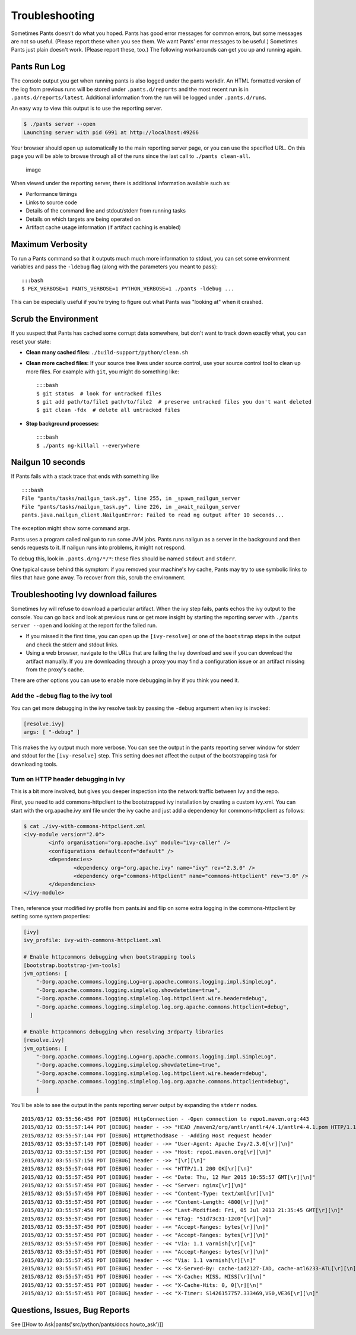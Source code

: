 Troubleshooting
===============

Sometimes Pants doesn't do what you hoped. Pants has good error messages
for common errors, but some messages are not so useful. (Please report
these when you see them. We want Pants' error messages to be useful.)
Sometimes Pants just plain doesn't work. (Please report these, too.) The
following workarounds can get you up and running again.

Pants Run Log
-------------

The console output you get when running pants is also logged under the
pants workdir. An HTML formatted version of the log from previous runs
will be stored under ``.pants.d/reports`` and the most recent run is in
``.pants.d/reports/latest``. Additional information from the run will be
logged under ``.pants.d/runs``.

An easy way to view this output is to use the reporting server.

.. code:: bash

    $ ./pants server --open
    Launching server with pid 6991 at http://localhost:49266

Your browser should open up automatically to the main reporting server
page, or you can use the specified URL. On this page you will be able to
browse through all of the runs since the last call to
``./pants clean-all``.

.. figure:: images/report-server-page.png
   :alt: image

   image
When viewed under the reporting server, there is additional information
available such as:

-  Performance timings
-  Links to source code
-  Details of the command line and stdout/stderr from running tasks
-  Details on which targets are being operated on
-  Artifact cache usage information (if artifact caching is enabled)

Maximum Verbosity
-----------------

To run a Pants command so that it outputs much much more information to
stdout, you can set some environment variables and pass the ``-ldebug``
flag (along with the parameters you meant to pass):

::

    :::bash
    $ PEX_VERBOSE=1 PANTS_VERBOSE=1 PYTHON_VERBOSE=1 ./pants -ldebug ...

This can be especially useful if you're trying to figure out what Pants
was "looking at" when it crashed.

Scrub the Environment
---------------------

If you suspect that Pants has cached some corrupt data somewhere, but
don't want to track down exactly what, you can reset your state:

-  **Clean many cached files:** ``./build-support/python/clean.sh``
-  **Clean more cached files:** If your source tree lives under source
   control, use your source control tool to clean up more files. For
   example with ``git``, you might do something like:

   ::

       :::bash
       $ git status  # look for untracked files
       $ git add path/to/file1 path/to/file2  # preserve untracked files you don't want deleted
       $ git clean -fdx  # delete all untracked files

-  **Stop background processes:**

   ::

       :::bash
       $ ./pants ng-killall --everywhere

Nailgun 10 seconds
------------------

If Pants fails with a stack trace that ends with something like

::

    :::bash
    File "pants/tasks/nailgun_task.py", line 255, in _spawn_nailgun_server
    File "pants/tasks/nailgun_task.py", line 226, in _await_nailgun_server
    pants.java.nailgun_client.NailgunError: Failed to read ng output after 10 seconds...

The exception might show some command args.

Pants uses a program called nailgun to run some JVM jobs. Pants runs
nailgun as a server in the background and then sends requests to it. If
nailgun runs into problems, it might not respond.

To debug this, look in ``.pants.d/ng/*/*``: these files should be named
``stdout`` and ``stderr``.

One typical cause behind this symptom: if you removed your machine's Ivy
cache, Pants may try to use symbolic links to files that have gone away.
To recover from this, scrub the environment.

Troubleshooting Ivy download failures
-------------------------------------

Sometimes Ivy will refuse to download a particular artifact. When the
ivy step fails, pants echos the ivy output to the console. You can go
back and look at previous runs or get more insight by starting the
reporting server with ``./pants server --open`` and looking at the
report for the failed run.

-  If you missed it the first time, you can open up the
   ``[ivy-resolve]`` or one of the ``bootstrap`` steps in the output and
   check the stderr and stdout links.

-  Using a web browser, navigate to the URLs that are failing the Ivy
   download and see if you can download the artifact manually. If you
   are downloading through a proxy you may find a configuration issue or
   an artifact missing from the proxy's cache.

There are other options you can use to enable more debugging in Ivy if
you think you need it.

Add the ``-debug`` flag to the ivy tool
~~~~~~~~~~~~~~~~~~~~~~~~~~~~~~~~~~~~~~~

You can get more debugging in the ivy resolve task by passing the
``-debug`` argument when ivy is invoked:

.. code:: ini

    [resolve.ivy]
    args: [ "-debug" ]

This makes the ivy output much more verbose. You can see the output in
the pants reporting server window for stderr and stdout for the
``[ivy-resolve]`` step. This setting does not affect the output of the
bootstrapping task for downloading tools.

Turn on HTTP header debugging in Ivy
~~~~~~~~~~~~~~~~~~~~~~~~~~~~~~~~~~~~

This is a bit more involved, but gives you deeper inspection into the
network traffic between Ivy and the repo.

First, you need to add commons-httpclient to the bootstrapped ivy
installation by creating a custom ivy.xml. You can start with the
org.apache.ivy xml file under the ivy cache and just add a dependency
for commons-httpclient as follows:

.. code:: xml

    $ cat ./ivy-with-commons-httpclient.xml
    <ivy-module version="2.0">
            <info organisation="org.apache.ivy" module="ivy-caller" />
            <configurations defaultconf="default" />
            <dependencies>
                    <dependency org="org.apache.ivy" name="ivy" rev="2.3.0" />
                    <dependency org="commons-httpclient" name="commons-httpclient" rev="3.0" />
            </dependencies>
    </ivy-module>

Then, reference your modified ivy profile from pants.ini and flip on
some extra logging in the commons-httpclient by setting some system
properties:

.. code:: ini

    [ivy]
    ivy_profile: ivy-with-commons-httpclient.xml

    # Enable httpcommons debugging when bootstrapping tools
    [bootstrap.bootstrap-jvm-tools]
    jvm_options: [
        "-Dorg.apache.commons.logging.Log=org.apache.commons.logging.impl.SimpleLog",
        "-Dorg.apache.commons.logging.simplelog.showdatetime=true",
        "-Dorg.apache.commons.logging.simplelog.log.httpclient.wire.header=debug",
        "-Dorg.apache.commons.logging.simplelog.log.org.apache.commons.httpclient=debug",
      ]

    # Enable httpcommons debugging when resolving 3rdparty libraries
    [resolve.ivy]
    jvm_options: [
        "-Dorg.apache.commons.logging.Log=org.apache.commons.logging.impl.SimpleLog",
        "-Dorg.apache.commons.logging.simplelog.showdatetime=true",
        "-Dorg.apache.commons.logging.simplelog.log.httpclient.wire.header=debug",
        "-Dorg.apache.commons.logging.simplelog.log.org.apache.commons.httpclient=debug",
        ]

You'll be able to see the output in the pants reporting server output by
expanding the ``stderr`` nodes.

::

    2015/03/12 03:55:56:456 PDT [DEBUG] HttpConnection - -Open connection to repo1.maven.org:443
    2015/03/12 03:55:57:144 PDT [DEBUG] header - ->> "HEAD /maven2/org/antlr/antlr4/4.1/antlr4-4.1.pom HTTP/1.1[\r][\n]"
    2015/03/12 03:55:57:144 PDT [DEBUG] HttpMethodBase - -Adding Host request header
    2015/03/12 03:55:57:149 PDT [DEBUG] header - ->> "User-Agent: Apache Ivy/2.3.0[\r][\n]"
    2015/03/12 03:55:57:150 PDT [DEBUG] header - ->> "Host: repo1.maven.org[\r][\n]"
    2015/03/12 03:55:57:150 PDT [DEBUG] header - ->> "[\r][\n]"
    2015/03/12 03:55:57:448 PDT [DEBUG] header - -<< "HTTP/1.1 200 OK[\r][\n]"
    2015/03/12 03:55:57:450 PDT [DEBUG] header - -<< "Date: Thu, 12 Mar 2015 10:55:57 GMT[\r][\n]"
    2015/03/12 03:55:57:450 PDT [DEBUG] header - -<< "Server: nginx[\r][\n]"
    2015/03/12 03:55:57:450 PDT [DEBUG] header - -<< "Content-Type: text/xml[\r][\n]"
    2015/03/12 03:55:57:450 PDT [DEBUG] header - -<< "Content-Length: 4800[\r][\n]"
    2015/03/12 03:55:57:450 PDT [DEBUG] header - -<< "Last-Modified: Fri, 05 Jul 2013 21:35:45 GMT[\r][\n]"
    2015/03/12 03:55:57:450 PDT [DEBUG] header - -<< "ETag: "51d73c31-12c0"[\r][\n]"
    2015/03/12 03:55:57:450 PDT [DEBUG] header - -<< "Accept-Ranges: bytes[\r][\n]"
    2015/03/12 03:55:57:450 PDT [DEBUG] header - -<< "Accept-Ranges: bytes[\r][\n]"
    2015/03/12 03:55:57:450 PDT [DEBUG] header - -<< "Via: 1.1 varnish[\r][\n]"
    2015/03/12 03:55:57:451 PDT [DEBUG] header - -<< "Accept-Ranges: bytes[\r][\n]"
    2015/03/12 03:55:57:451 PDT [DEBUG] header - -<< "Via: 1.1 varnish[\r][\n]"
    2015/03/12 03:55:57:451 PDT [DEBUG] header - -<< "X-Served-By: cache-iad2127-IAD, cache-atl6233-ATL[\r][\n]"
    2015/03/12 03:55:57:451 PDT [DEBUG] header - -<< "X-Cache: MISS, MISS[\r][\n]"
    2015/03/12 03:55:57:451 PDT [DEBUG] header - -<< "X-Cache-Hits: 0, 0[\r][\n]"
    2015/03/12 03:55:57:451 PDT [DEBUG] header - -<< "X-Timer: S1426157757.333469,VS0,VE36[\r][\n]"

Questions, Issues, Bug Reports
------------------------------

See [[How to Ask\|pants('src/python/pants/docs:howto\_ask')]]
